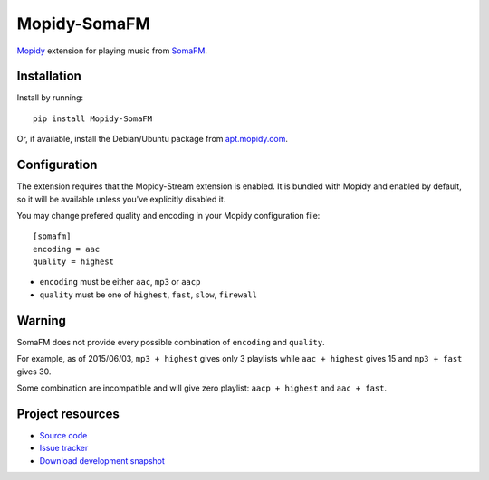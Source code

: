 *************
Mopidy-SomaFM
*************

.. image:: https://img.shields.io/pypi/v/Mopidy-SomaFM.svg?style=flat
    :target: https://pypi.python.org/pypi/Mopidy-SomaFM/
    :alt: Latest PyPI version

.. image:: https://img.shields.io/pypi/dm/Mopidy-SomaFM.svg?style=flat
    :target: https://pypi.python.org/pypi/Mopidy-SomaFM/
    :alt: Number of PyPI downloads

.. image:: https://img.shields.io/travis/AlexandrePTJ/mopidy-somafm/master.png?style=flat
    :target: https://travis-ci.org/AlexandrePTJ/mopidy-somafm
    :alt: Travis CI build status

.. image:: https://img.shields.io/coveralls/AlexandrePTJ/mopidy-somafm/master.svg?style=flat
   :target: https://coveralls.io/r/AlexandrePTJ/mopidy-somafm?branch=master
   :alt: Test coverage


`Mopidy <http://www.mopidy.com/>`_ extension for playing music from
`SomaFM <http://somafm.com/>`_.


Installation
============

Install by running::

    pip install Mopidy-SomaFM

Or, if available, install the Debian/Ubuntu package from `apt.mopidy.com
<http://apt.mopidy.com/>`_.


Configuration
=============

The extension requires that the Mopidy-Stream extension is enabled. It is
bundled with Mopidy and enabled by default, so it will be available unless
you've explicitly disabled it.

You may change prefered quality and encoding in your Mopidy configuration file::

    [somafm]
    encoding = aac
    quality = highest

- ``encoding`` must be either ``aac``, ``mp3`` or ``aacp``
- ``quality`` must be one of ``highest``, ``fast``, ``slow``, ``firewall``


Warning
=======

SomaFM does not provide every possible combination of ``encoding`` and ``quality``.

For example, as of 2015/06/03, ``mp3 + highest`` gives only 3 playlists while ``aac + highest`` gives 15 and ``mp3 + fast`` gives 30.

Some combination are incompatible and will give zero playlist: ``aacp + highest`` and ``aac + fast``.


Project resources
=================

- `Source code <https://github.com/AlexandrePTJ/mopidy-somafm>`_
- `Issue tracker <https://github.com/AlexandrePTJ/mopidy-somafm/issues>`_
- `Download development snapshot <https://github.com/AlexandrePTJ/mopidy-somafm/tarball/master#egg=Mopidy-SomaFM-dev>`_
